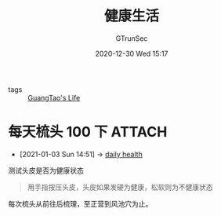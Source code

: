 #+TITLE: 健康生活
#+AUTHOR: GTrunSec
#+EMAIL: gtrunsec@hardenedlinux.org
#+DATE: 2020-12-30 Wed 15:17


#+OPTIONS:   H:3 num:t toc:t \n:nil @:t ::t |:t ^:nil -:t f:t *:t <:t

- tags :: [[file:guangtao's_life.org][GuangTao's Life]]

* 每天梳头 100 下 :ATTACH:
:PROPERTIES:
:ID:       d9722e5e-1b87-4529-892c-0a0b28408d3a
:END:
 - [2021-01-03 Sun 14:51] -> [[id:47139c73-1d6f-4b50-955f-d17ca9b6d3df][daily health]]

测试头皮是否为健康状态
#+begin_quote
用手指按压头皮，头皮如果发硬为健康，松软则为不健康状态
#+end_quote


#+NAME:
#+CAPTION:
#+ATTR_HTML: :width 500
[[attachment:20201230_152904screenshot.png]]

每次梳头从前往后梳理，至正营到风池穴为止。
